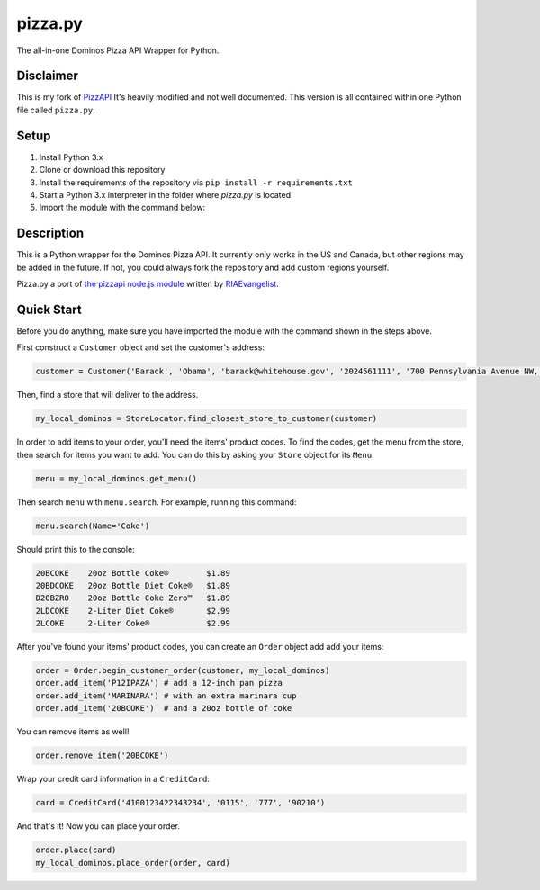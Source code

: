 pizza.py
=======
The all-in-one Dominos Pizza API Wrapper for Python.

.. image:: https://img.shields.io/badge/Python-3.x-blue.svg   :alt: Python


Disclaimer
-----------
This is my fork of `PizzAPI <https://github.com/gamagori/pizzapi>`_
It's heavily modified and not well documented.
This version is all contained within one Python file called ``pizza.py``.


Setup
-----

1. Install Python 3.x
2. Clone or download this repository
3. Install the requirements of the repository via ``pip install -r requirements.txt``
4. Start a Python 3.x interpreter in the folder where `pizza.py` is located
5. Import the module with the command below: 

.. code-block:: python
	from pizza import *


Description
-----------

This is a Python wrapper for the Dominos Pizza API. It currently only works in the US and Canada, but other regions may be added in the future. If not, you could always fork the repository and add custom regions yourself.

Pizza.py a port of `the pizzapi node.js module <https://github.com/RIAEvangelist/node-dominos-pizza-api>`_ written by `RIAEvangelist <https://github.com/RIAEvangelist>`_.

Quick Start
-----------

Before you do anything, make sure you have imported the module with the command shown in the steps above.

First construct a ``Customer`` object and set the customer's address:

.. code-block:: python

    customer = Customer('Barack', 'Obama', 'barack@whitehouse.gov', '2024561111', '700 Pennsylvania Avenue NW, Washington, DC, 20408')

Then, find a store that will deliver to the address.

.. code-block:: python

    my_local_dominos = StoreLocator.find_closest_store_to_customer(customer)

In order to add items to your order, you'll need the items' product codes.
To find the codes, get the menu from the store, then search for items you want to add.
You can do this by asking your ``Store`` object for its ``Menu``.

.. code-block:: python

    menu = my_local_dominos.get_menu()

Then search ``menu`` with ``menu.search``. For example, running this command:

.. code-block:: python

    menu.search(Name='Coke')

Should print this to the console:

.. code-block:: text

    20BCOKE    20oz Bottle Coke®        $1.89
    20BDCOKE   20oz Bottle Diet Coke®   $1.89
    D20BZRO    20oz Bottle Coke Zero™   $1.89
    2LDCOKE    2-Liter Diet Coke®       $2.99
    2LCOKE     2-Liter Coke®            $2.99

After you've found your items' product codes, you can create an ``Order`` object add add your items:

.. code-block:: python

    order = Order.begin_customer_order(customer, my_local_dominos)
    order.add_item('P12IPAZA') # add a 12-inch pan pizza
    order.add_item('MARINARA') # with an extra marinara cup
    order.add_item('20BCOKE')  # and a 20oz bottle of coke

You can remove items as well!

.. code-block:: python

    order.remove_item('20BCOKE')

Wrap your credit card information in a ``CreditCard``:

.. code-block:: python

    card = CreditCard('4100123422343234', '0115', '777', '90210')

And that's it! Now you can place your order.

.. code-block:: python

    order.place(card)
    my_local_dominos.place_order(order, card)